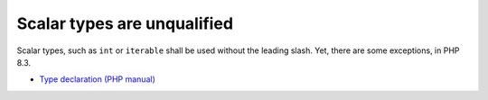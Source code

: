 .. _scalar-types-are-unqualified:

Scalar types are unqualified
----------------------------

Scalar types, such as ``int`` or ``iterable`` shall be used without the leading slash. Yet, there are some exceptions, in PHP 8.3.

.. image:: ../images/scalar_types_are_unqualified.png

* `Type declaration (PHP manual) <https://www.php.net/manual/en/language.types.declarations.php>`_


